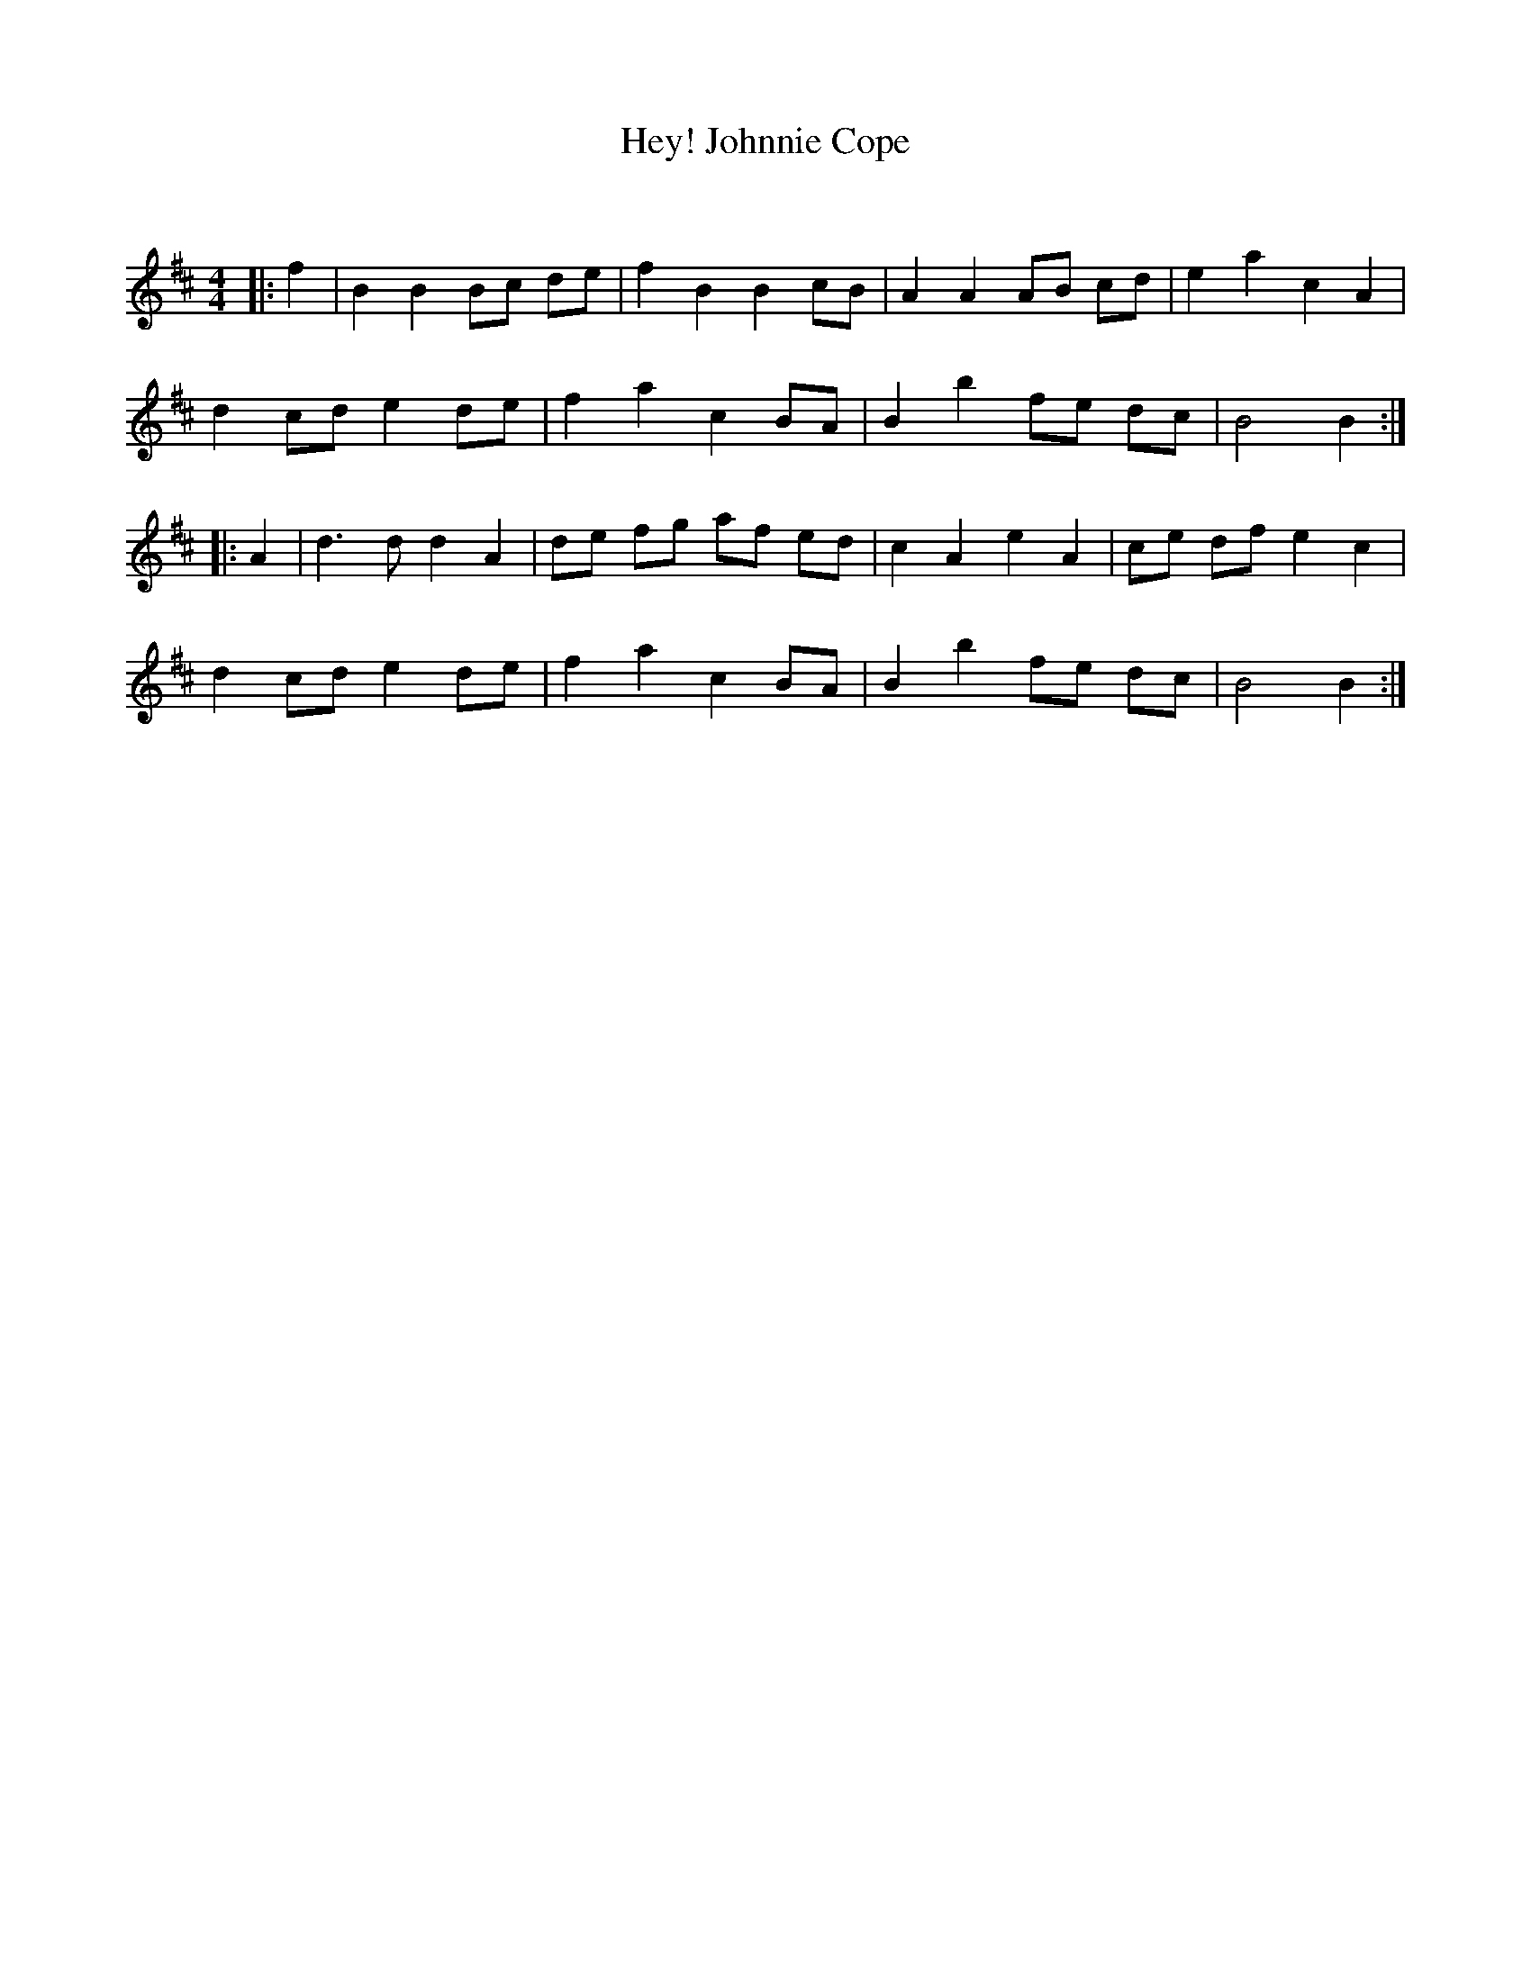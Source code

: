 X:1
T: Hey! Johnnie Cope
C:
R:Reel
Q: 232
K:Bm
M:4/4
L:1/8
|:f2|B2 B2 Bc de|f2 B2 B2 cB|A2 A2 AB cd|e2 a2 c2 A2|
d2 cd e2 de|f2 a2 c2 BA|B2 b2 fe dc|B4 B2:|
|:A2|d3d d2 A2|de fg af ed|c2 A2 e2 A2|ce df e2 c2|
d2 cd e2 de|f2 a2 c2 BA|B2 b2 fe dc|B4 B2:|
